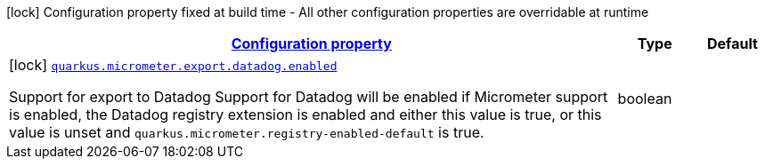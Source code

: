 [.configuration-legend]
icon:lock[title=Fixed at build time] Configuration property fixed at build time - All other configuration properties are overridable at runtime
[.configuration-reference, cols="80,.^10,.^10"]
|===

h|[[quarkus-micrometer-export-datadog-io-quarkiverse-micrometer-registry-datadog-datadog-config-datadog-build-config_configuration]]link:#quarkus-micrometer-export-datadog-io-quarkiverse-micrometer-registry-datadog-datadog-config-datadog-build-config_configuration[Configuration property]

h|Type
h|Default

a|icon:lock[title=Fixed at build time] [[quarkus-micrometer-export-datadog-io-quarkiverse-micrometer-registry-datadog-datadog-config-datadog-build-config_quarkus.micrometer.export.datadog.enabled]]`link:#quarkus-micrometer-export-datadog-io-quarkiverse-micrometer-registry-datadog-datadog-config-datadog-build-config_quarkus.micrometer.export.datadog.enabled[quarkus.micrometer.export.datadog.enabled]`

[.description]
--
Support for export to Datadog 
 Support for Datadog will be enabled if Micrometer support is enabled, the Datadog registry extension is enabled and either this value is true, or this value is unset and `quarkus.micrometer.registry-enabled-default` is true.
--|boolean 
|

|===